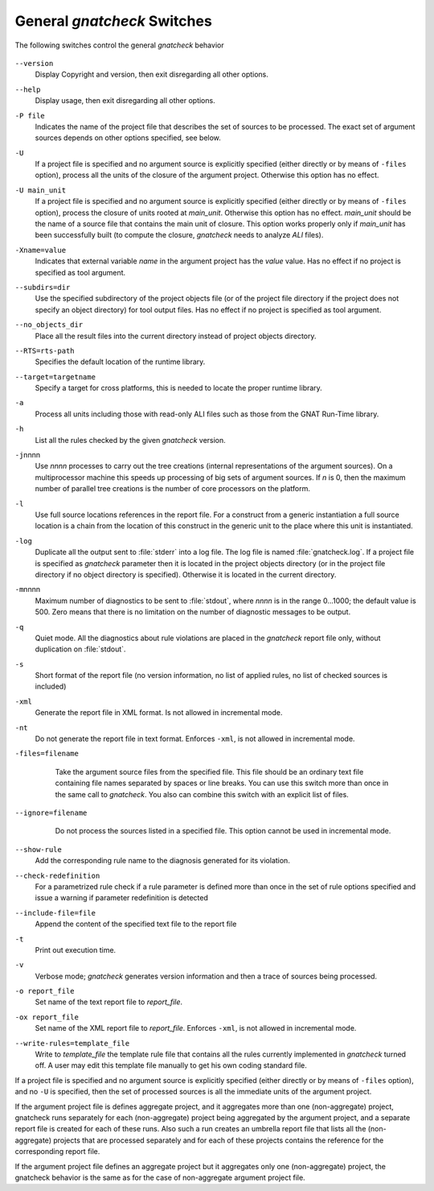 .. _General_gnatcheck_Switches:

****************************
General *gnatcheck* Switches
****************************

The following switches control the general *gnatcheck* behavior


  .. index:: --version


``--version``
  Display Copyright and version, then exit disregarding all other options.

  .. index:: --help


``--help``
  Display usage, then exit disregarding all other options.

  .. index:: -P file


``-P file``
  Indicates the name of the project file that describes the set of sources
  to be processed. The exact set of argument sources depends on other options
  specified, see below.

  .. index:: -U


``-U``
  If a project file is specified and no argument source is explicitly
  specified (either directly or by means of ``-files`` option), process
  all the units of the closure of the argument project. Otherwise this option
  has no effect.

  .. index:: -U main_unit


``-U main_unit``
  If a project file is specified and no argument source is explicitly
  specified (either directly or by means of ``-files`` option), process
  the closure of units rooted at `main_unit`. Otherwise this option
  has no effect. `main_unit` should be the name of a source file that contains
  the main unit of closure. This option works properly only if `main_unit`
  has been successfully built (to compute the closure, *gnatcheck* needs
  to analyze `ALI` files).

  .. index:: -Xname=value


``-Xname=value``
  Indicates that external variable `name` in the argument project
  has the `value` value. Has no effect if no project is specified as
  tool argument.

  .. index:: --subdirs=dir


``--subdirs=dir``
  Use the specified subdirectory of the project objects file (or of the
  project file directory if the project does not specify an object directory)
  for tool output files. Has no effect if no project is specified as
  tool argument.

  .. index:: --no_objects_dir


``--no_objects_dir``
  Place all the result files into the current directory instead of
  project objects directory.

  .. index:: --RTS


``--RTS=rts-path``
  Specifies the default location of the runtime library.

  .. index:: --target


``--target=targetname``
  Specify a target for cross platforms, this is needed to locate the proper
  runtime library.



  .. index:: -a


``-a``
  Process all units including those with read-only ALI files such as
  those from the GNAT Run-Time library.


  .. index:: -h


``-h``
  List all the rules checked by the given *gnatcheck* version.

  .. index:: -j


``-j``\ nnnn
  Use *nnnn* processes to carry out the tree creations (internal
  representations of the argument sources). On a multiprocessor machine
  this speeds up processing of big sets of argument sources.
  If `n` is 0, then the maximum number of parallel tree creations is
  the number of core processors on the platform.

  .. index:: -l


``-l``
  Use full source locations references in the report file. For a construct from
  a generic instantiation a full source location is a chain from the location
  of this construct in the generic unit to the place where this unit is
  instantiated.

  .. index:: -log


``-log``
  Duplicate all the output sent to :file:`stderr` into a log file. The log file
  is named :file:`gnatcheck.log`. If a project file is specified as
  *gnatcheck*
  parameter then it is located in the project objects directory (or in the
  project file directory if no object directory is specified). Otherwise
  it is located in the current directory.

  .. index:: -m


``-m``\ nnnn
  Maximum number of diagnostics to be sent to :file:`stdout`, where *nnnn* is in
  the range 0...1000;
  the default value is 500. Zero means that there is no limitation on
  the number of diagnostic messages to be output.

  .. index:: -q


``-q``
  Quiet mode. All the diagnostics about rule violations are placed in the
  *gnatcheck* report file only, without duplication on :file:`stdout`.

  .. index:: -s


``-s``
  Short format of the report file (no version information, no list of applied
  rules, no list of checked sources is included)

  .. index:: -xml


``-xml``
  Generate the report file in XML format. Is not allowed in incremental mode.

  .. index:: -nt


``-nt``
  Do not generate the report file in text format. Enforces  ``-xml``,
  is not allowed in incremental mode.


  .. index:: -files


``-files=filename``
    Take the argument source files from the specified file. This file should be an
    ordinary text file containing file names separated by spaces or
    line breaks. You can use this switch more than once in the same call to
    *gnatcheck*. You also can combine this switch with
    an explicit list of files.


  .. index:: --ignore


``--ignore=filename``
    Do not process the sources listed in a specified file. This option cannot
    be used in incremental mode.


  .. index:: --show-rule


``--show-rule``
  Add the corresponding rule name to the diagnosis generated for its
  violation.

  .. index:: --check-redefinition


``--check-redefinition``
  For a parametrized rule check if a rule parameter is defined more than once
  in the set of rule options specified and issue a warning if parameter redefinition
  is detected

  .. index:: --include-file=file


``--include-file=file``
  Append the content of the specified text file to the report file

  .. index:: -t


``-t``
  Print out execution time.

  .. index:: -v


``-v``
  Verbose mode; *gnatcheck* generates version information and then
  a trace of sources being processed.

  .. index:: -o


``-o report_file``
  Set name of the text report file to `report_file`.

  .. index:: -ox


``-ox report_file``
  Set name of the XML report file to `report_file`. Enforces  ``-xml``,
  is not allowed in incremental mode.

  .. index:: --write-rules


``--write-rules=template_file``
  Write to `template_file` the template rule file that contains all the rules
  currently implemented in *gnatcheck* turned off. A user may edit this
  template file manually to get his own coding standard file.


If a project file is specified and no argument source is explicitly
specified (either directly or by means of ``-files`` option), and no
``-U`` is specified, then the set of processed sources is
all the immediate units of the argument project.

If the argument project file is defines aggregate project, and it aggregates
more than one (non-aggregate) project, gnatcheck runs separately for each
(non-aggregate) project being aggregated by the argument project, and a
separate report file is created for each of these runs. Also such a run
creates an umbrella report file that lists all the (non-aggregate)
projects that are processed separately and for each of these projects
contains the reference for the corresponding report file.

If the argument project file defines an aggregate project but it aggregates only
one (non-aggregate) project, the gnatcheck behavior is the same as for the
case of non-aggregate argument project file.
